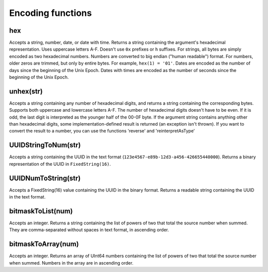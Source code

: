 Encoding functions
--------

hex
~~~~~
Accepts a string, number, date, or date with time. Returns a string containing the argument's hexadecimal representation. Uses uppercase letters A-F. 
Doesn't use ``0x`` prefixes or ``h`` suffixes. 
For strings, all bytes are simply encoded as two hexadecimal numbers. Numbers are converted to big endian ("human readable") format. 
For numbers, older zeros are trimmed, but only by entire bytes. 
For example, ``hex(1) = '01'``. Dates are encoded as the number of days since the beginning of the Unix Epoch. Dates with times are encoded as the number of seconds since the beginning of the Unix Epoch.

unhex(str)
~~~~~~~
Accepts a string containing any number of hexadecimal digits, and returns a string containing the corresponding bytes. Supports both uppercase and lowercase letters A-F. The number of hexadecimal digits doesn't have to be even. If it is odd, the last digit is interpreted as the younger half of the 00-0F byte. If the argument string contains anything other than hexadecimal digits, some implementation-defined result is returned (an exception isn't thrown).
If you want to convert the result to a number, you can use the functions 'reverse' and 'reinterpretAsType'

UUIDStringToNum(str)
~~~~~~~
Accepts a string containing the UUID in the text format (``123e4567-e89b-12d3-a456-426655440000``). Returns a binary representation of the UUID in ``FixedString(16)``.

UUIDNumToString(str)
~~~~~~~~
Accepts a FixedString(16) value containing the UUID in the binary format. Returns a readable string containing the UUID in the text format.

bitmaskToList(num)
~~~~~~~
Accepts an integer. Returns a string containing the list of powers of two that total the source number when summed. They are comma-separated without spaces in text format, in ascending order.

bitmaskToArray(num)
~~~~~~~~~
Accepts an integer. Returns an array of UInt64 numbers containing the list of powers of two that total the source number when summed. Numbers in the array are in ascending order.
